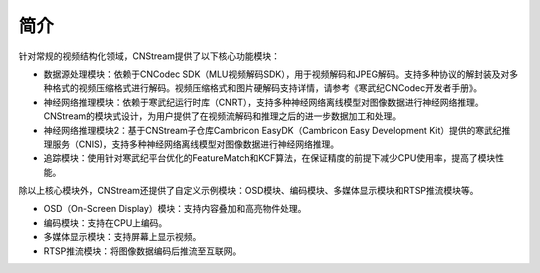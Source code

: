 
简介
------------------

针对常规的视频结构化领域，CNStream提供了以下核心功能模块：

* 数据源处理模块：依赖于CNCodec SDK（MLU视频解码SDK），用于视频解码和JPEG解码。支持多种协议的解封装及对多种格式的视频压缩格式进行解码。视频压缩格式和图片硬解码支持详情，请参考《寒武纪CNCodec开发者手册》。

* 神经网络推理模块：依赖于寒武纪运行时库（CNRT），支持多种神经网络离线模型对图像数据进行神经网络推理。CNStream的模块式设计，为用户提供了在视频流解码和推理之后的进一步数据加工和处理。

* 神经网络推理模块2：基于CNStream子仓库Cambricon EasyDK（Cambricon Easy Development Kit）提供的寒武纪推理服务（CNIS)，支持多种神经网络离线模型对图像数据进行神经网络推理。

* 追踪模块：使用针对寒武纪平台优化的FeatureMatch和KCF算法，在保证精度的前提下减少CPU使用率，提高了模块性能。

除以上核心模块外，CNStream还提供了自定义示例模块：OSD模块、编码模块、多媒体显示模块和RTSP推流模块等。

- OSD（On-Screen Display）模块：支持内容叠加和高亮物件处理。
- 编码模块：支持在CPU上编码。
- 多媒体显示模块：支持屏幕上显示视频。
- RTSP推流模块：将图像数据编码后推流至互联网。
